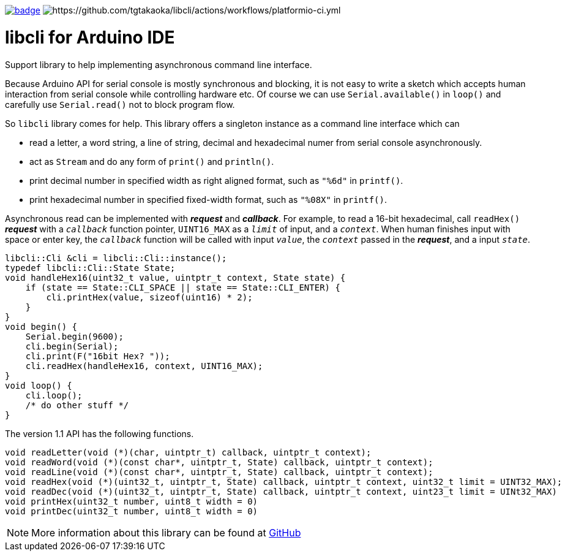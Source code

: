image:https://github.com/tgtakaoka/libcli/actions/workflows/arduino-ci.yml/badge.svg[link="https://github.com/tgtakaoka/libcli/actions/workflows/arduino-ci.yml"]
image:https://github.com/tgtakaoka/libcli/actions/workflows/platformio-ci.yml/badge.svg[https://github.com/tgtakaoka/libcli/actions/workflows/platformio-ci.yml]

= libcli for Arduino IDE =

Support library to help implementing asynchronous command line
interface.

Because Arduino API for serial console is mostly synchronous and
blocking, it is not easy to write a sketch which accepts human
interaction from serial console while controlling hardware etc.  Of
course we can use `Serial.available()` in `loop()` and carefully use
`Serial.read()` not to block program flow.

So `libcli` library comes for help. This library offers a singleton
instance as a command line interface which can

* read a letter, a word string, a line of string, decimal and
  hexadecimal numer from serial console asynchronously.
* act as `Stream` and do any form of `print()` and `println()`.
* print decimal number in specified width as right aligned format,
  such as `"%6d"` in `printf()`.
* print hexadecimal number in specified fixed-width format, such as
  `"%08X"` in `printf()`.

Asynchronous read can be implemented with *_request_* and
*_callback_*.  For example, to read a 16-bit hexadecimal, call
`readHex()` *_request_* with a `_callback_` function pointer,
`UINT16_MAX` as a `_limit_` of input, and a `_context_`.  When human
finishes input with space or enter key, the `_callback_` function will
be called with input `_value_`, the `_context_` passed in the
*_request_*, and a input `_state_`.

  libcli::Cli &cli = libcli::Cli::instance();
  typedef libcli::Cli::State State;
  void handleHex16(uint32_t value, uintptr_t context, State state) {
      if (state == State::CLI_SPACE || state == State::CLI_ENTER) {
          cli.printHex(value, sizeof(uint16) * 2);
      }
  }
  void begin() {
      Serial.begin(9600);
      cli.begin(Serial);
      cli.print(F("16bit Hex? "));
      cli.readHex(handleHex16, context, UINT16_MAX);
  }
  void loop() {
      cli.loop();
      /* do other stuff */
  }

The version 1.1 API has the following functions.

  void readLetter(void (*)(char, uintptr_t) callback, uintptr_t context);
  void readWord(void (*)(const char*, uintptr_t, State) callback, uintptr_t context);
  void readLine(void (*)(const char*, uintptr_t, State) callback, uintptr_t context);
  void readHex(void (*)(uint32_t, uintptr_t, State) callback, uintptr_t context, uint32_t limit = UINT32_MAX);
  void readDec(void (*)(uint32_t, uintptr_t, State) callback, uintptr_t context, uint23_t limit = UINt32_MAX)
  void printHex(uint32_t number, uint8_t width = 0)
  void printDec(uint32_t number, uint8_t width = 0)

NOTE: More information about this library can be found at
https://github.com/tgtakaoka/libcli[GitHub]
